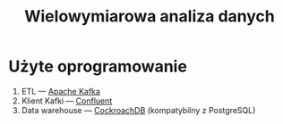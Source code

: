 #+TITLE: Wielowymiarowa analiza danych

* Użyte oprogramowanie
1. ETL --- [[https://kafka.apache.org][Apache Kafka]]
2. Klient Kafki --- [[https://github.com/confluentinc/confluent-kafka-python][Confluent]]
3. Data warehouse --- [[https://www.cockroachlabs.com/][CockroachDB]] (kompatybilny z PostgreSQL)
